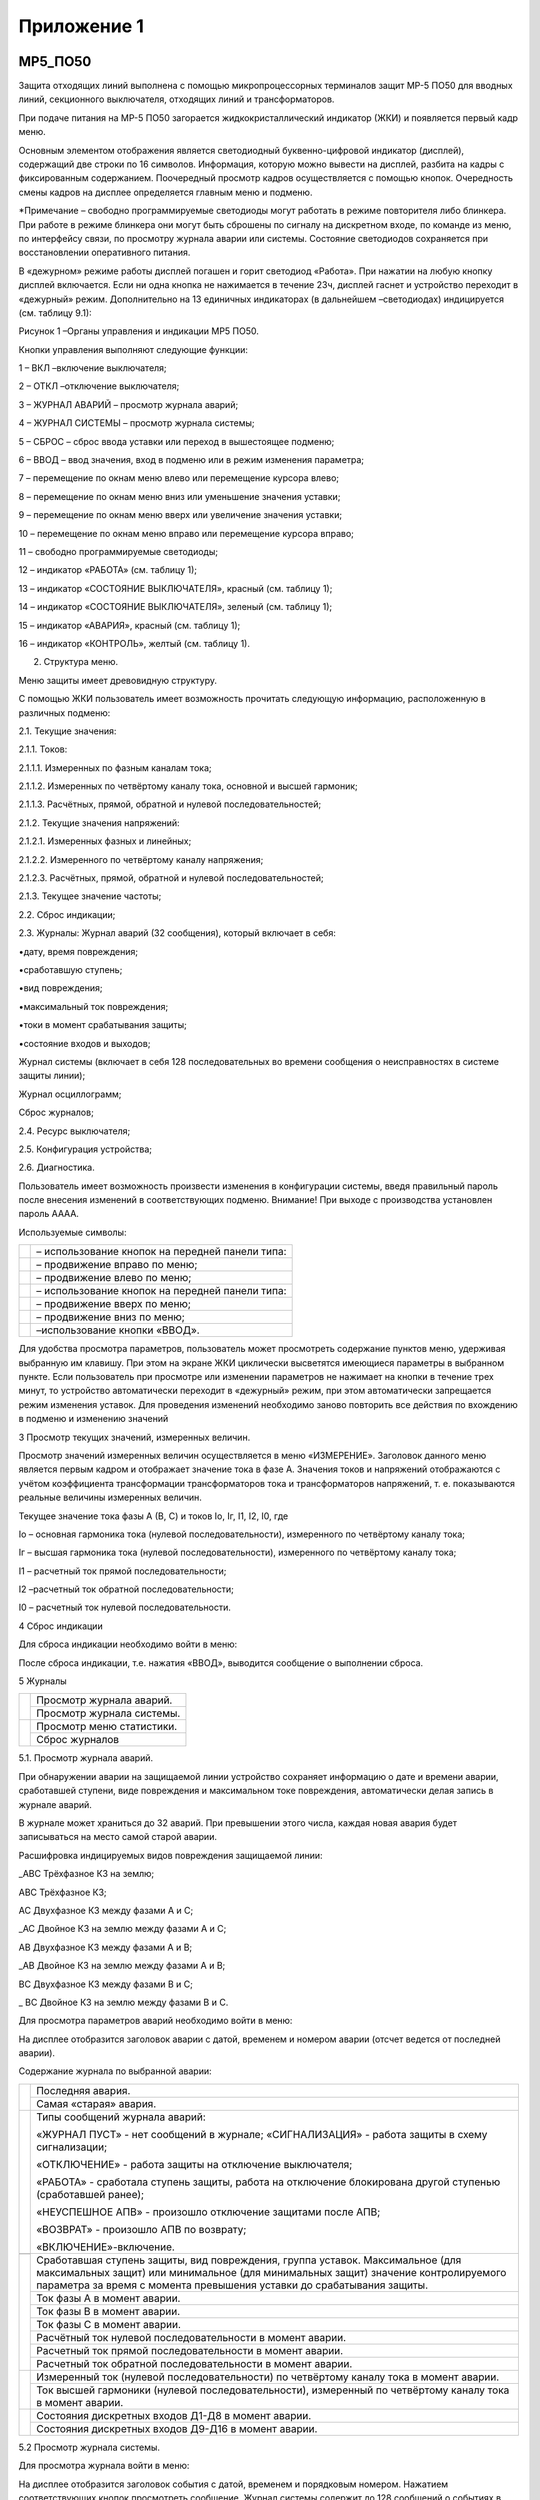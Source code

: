 ﻿Приложение 1
==============

.. _МР5_ПО50:


МР5_ПО50
--------------


Защита отходящих линий выполнена с помощью микропроцессорных терминалов
защит МР-5 ПО50 для вводных линий, секционного выключателя, отходящих
линий и трансформаторов.

При подаче питания на МР-5 ПО50 загорается жидкокристаллический
индикатор (ЖКИ) и появляется первый кадр меню.

Основным элементом отображения является светодиодный буквенно-цифровой
индикатор (дисплей), содержащий две строки по 16 символов. Информация,
которую можно вывести на дисплей, разбита на кадры с фиксированным
содержанием. Поочередный просмотр кадров осуществляется с помощью
кнопок. Очередность смены кадров на дисплее определяется главным меню и
подменю.

.. image:: media/image67.png
   :width: 6.32851in
   :height: 3.67708in

*Примечание – свободно программируемые светодиоды могут работать в
режиме повторителя либо блинкера. При работе в режиме блинкера они могут
быть сброшены по сигналу на дискретном входе, по команде из меню, по
интерфейсу связи, по просмотру журнала аварии или системы. Состояние
светодиодов сохраняется при восстановлении оперативного питания.

В «дежурном» режиме работы дисплей погашен и горит светодиод «Работа».
При нажатии на любую кнопку дисплей включается. Если ни одна кнопка не
нажимается в течение 23ч, дисплей гаснет и устройство переходит в
«дежурный» режим. Дополнительно на 13 единичных индикаторах (в
дальнейшем –светодиодах) индицируется (см. таблицу 9.1):

.. image:: media/image68.png
   :width: 6.65625in
   :height: 4.63542in

Рисунок 1 –Органы управления и индикации МР5 ПО50.

Кнопки управления выполняют следующие функции:

1 – ВКЛ –включение выключателя;

2 – ОТКЛ –отключение выключателя;

3 – ЖУРНАЛ АВАРИЙ – просмотр журнала аварий;

4 – ЖУРНАЛ СИСТЕМЫ – просмотр журнала системы;

5 – СБРОС – сброс ввода уставки или переход в вышестоящее подменю;

6 – ВВОД – ввод значения, вход в подменю или в режим изменения
параметра;

7 – перемещение по окнам меню влево или перемещение курсора влево;

8 – перемещение по окнам меню вниз или уменьшение значения уставки;

9 – перемещение по окнам меню вверх или увеличение значения уставки;

10 – перемещение по окнам меню вправо или перемещение курсора вправо;

11 – свободно программируемые светодиоды;

12 – индикатор «РАБОТА» (см. таблицу 1);

13 – индикатор «СОСТОЯНИЕ ВЫКЛЮЧАТЕЛЯ», красный (см. таблицу 1);

14 – индикатор «СОСТОЯНИЕ ВЫКЛЮЧАТЕЛЯ», зеленый (см. таблицу 1);

15 – индикатор «АВАРИЯ», красный (см. таблицу 1);

16 – индикатор «КОНТРОЛЬ», желтый (см. таблицу 1).

2. Структура меню.

Меню защиты имеет древовидную структуру.

С помощью ЖКИ пользователь имеет возможность прочитать следующую
информацию, расположенную в различных подменю:

2.1. Текущие значения:

2.1.1. Токов:

2.1.1.1. Измеренных по фазным каналам тока;

2.1.1.2. Измеренных по четвёртому каналу тока, основной и высшей
гармоник;

2.1.1.3. Расчётных, прямой, обратной и нулевой последовательностей;

2.1.2. Текущие значения напряжений:

2.1.2.1. Измеренных фазных и линейных;

2.1.2.2. Измеренного по четвёртому каналу напряжения;

2.1.2.3. Расчётных, прямой, обратной и нулевой последовательностей;

2.1.3. Текущее значение частоты;

2.2. Сброс индикации;

2.3. Журналы: Журнал аварий (32 сообщения), который включает в себя:

•дату, время повреждения;

•сработавшую ступень;

•вид повреждения;

•максимальный ток повреждения;

•токи в момент срабатывания защиты;

•состояние входов и выходов;

Журнал системы (включает в себя 128 последовательных во времени
сообщения о неисправностях в системе защиты линии);

Журнал осциллограмм;

Сброс журналов;

2.4. Ресурс выключателя;

2.5. Конфигурация устройства;

2.6. Диагностика.

Пользователь имеет возможность произвести изменения в конфигурации
системы, введя правильный пароль после внесения изменений в
соответствующих подменю. Внимание! При выходе с производства установлен
пароль АААА.

Используемые символы:

+-----------------------------+--------------------------------------------------+
|.. image:: media/image69.png | – использование кнопок на передней панели типа:  | 
+-----------------------------+--------------------------------------------------+
|.. image:: media/image70.png | – продвижение вправо по меню;                    |
+-----------------------------+--------------------------------------------------+
|.. image:: media/image71.png | – продвижение влево по меню;                     |
+-----------------------------+--------------------------------------------------+
|.. image:: media/image72.png | – использование кнопок на передней панели типа:  |
+-----------------------------+--------------------------------------------------+
|.. image:: media/image73.png | – продвижение вверх по меню;                     |
+-----------------------------+--------------------------------------------------+
|.. image:: media/image74.png | – продвижение вниз по меню;                      |   
+-----------------------------+--------------------------------------------------+
|.. image:: media/image75.png | –использование кнопки «ВВОД».                    |
+-----------------------------+--------------------------------------------------+
Для удобства просмотра параметров, пользователь может просмотреть
содержание пунктов меню, удерживая выбранную им клавишу. При этом на
экране ЖКИ циклически высветятся имеющиеся параметры в выбранном пункте.
Если пользователь при просмотре или изменении параметров не нажимает на
кнопки в течение трех минут, то устройство автоматически переходит в
«дежурный» режим, при этом автоматически запрещается режим изменения
уставок. Для проведения изменений необходимо заново повторить все
действия по вхождению в подменю и изменению значений

3 Просмотр текущих значений, измеренных величин.

Просмотр значений измеренных величин осуществляется в меню «ИЗМЕРЕНИЕ».
Заголовок данного меню является первым кадром и отображает значение тока
в фазе А. Значения токов и напряжений отображаются с учётом коэффициента
трансформации трансформаторов тока и трансформаторов напряжений, т. е.
показываются реальные величины измеренных величин.

.. image:: media/image76.png
   :width: 2.29375in
   :height: 0.71458in

Текущее значение тока фазы А (В, С) и токов Iо, Iг, I1, I2, I0, где

Io – основная гармоника тока (нулевой последовательности), измеренного
по четвёртому каналу тока;

Iг – высшая гармоника тока (нулевой последовательности), измеренного по
четвёртому каналу тока;

I1 – расчетный ток прямой последовательности;

I2 –расчетный ток обратной последовательности;

I0 – расчетный ток нулевой последовательности.

4 Сброс индикации

Для сброса индикации необходимо войти в меню:

.. image:: media/image77.png   
   :width: 0.61458in
   :height: 0.61458in          

.. image:: media/image78.png   
   :width: 2.09375in
   :height: 0.61458in          

.. image:: media/image79.png   
   :width: 0.61458in
   :height: 0.61458in           

После сброса индикации, т.е. нажатия «ВВОД», выводится сообщение о
выполнении сброса.

5 Журналы

+----------------------------+------------------------------+
|.. image:: media/image80.png|   Просмотр журнала аварий.   |
|    :width: 2.09375in       +------------------------------+                            
|    :height: 2.11833in      |   Просмотр журнала системы.  |  
+----------------------------+------------------------------+         
|.. image:: media/image81.png|   Просмотр меню статистики.  |
|    :width: 2.09375in       +------------------------------+  
|    :height: 2.11833in      |   Сброс журналов             | 
+----------------------------+------------------------------+ 

5.1. Просмотр журнала аварий.

При обнаружении аварии на защищаемой линии устройство сохраняет
информацию о дате и времени аварии, сработавшей ступени, виде
повреждения и максимальном токе повреждения, автоматически делая запись
в журнале аварий.

В журнале может храниться до 32 аварий. При превышении этого числа,
каждая новая авария будет записываться на место самой старой аварии.

Расшифровка индицируемых видов повреждения защищаемой линии:

\_ABC Трёхфазное КЗ на землю;

АВС Трёхфазное КЗ;

AC Двухфазное КЗ между фазами A и C;

\_AC Двойное КЗ на землю между фазами A и C;

AB Двухфазное КЗ между фазами A и B;

\_AB Двойное КЗ на землю между фазами A и B;

BC Двухфазное КЗ между фазами B и C;

\_ BC Двойное КЗ на землю между фазами B и C.

Для просмотра параметров аварий необходимо войти в меню:

.. image:: media/image82.png
   :width: 2.42708in
   :height: 0.84375in

На дисплее отобразится заголовок аварии с датой, временем и номером
аварии (отсчет ведется от последней аварии).

Содержание журнала по выбранной аварии:

+------------------------------+--------------------------------------+
| .. image:: media/image83.png |                                      |
|    :width: 2.09375in         | Последняя авария.                    |
|    :height: 2.90833in        |                                      |
|                              +--------------------------------------+
|                              |                                      |
|                              | Самая «старая» авария.               |
|                              |                                      |
+------------------------------+--------------------------------------+
| .. image:: media/image84.png | Типы сообщений журнала аварий:       |
|    :width: 2.09375in         |                                      |
|    :height: 1.45833in        | «ЖУРНАЛ ПУСТ» - нет сообщений в      |
|                              | журнале; «СИГНАЛИЗАЦИЯ» - работа     |
|                              | защиты в схему сигнализации;         |
|                              |                                      |
|                              | «ОТКЛЮЧЕНИЕ» - работа защиты на      |
|                              | отключение выключателя;              |
|                              |                                      |
|                              | «РАБОТА» - сработала ступень защиты, |
|                              | работа на отключение блокирована     |
|                              | другой ступенью (сработавшей ранее); |
|                              |                                      |
|                              | «НЕУСПЕШНОЕ АПВ» - произошло         |
|                              | отключение защитами после АПВ;       |
|                              |                                      |
|                              | «ВОЗВРАТ» - произошло АПВ по         |
|                              | возврату;                            |
|                              |                                      |
|                              | «ВКЛЮЧЕНИЕ»-включение.               |
+------------------------------+--------------------------------------+
| .. image:: media/image85.png | Сработавшая ступень защиты, вид      |
|    :width: 2.09375in         | повреждения, группа уставок.         |
|    :height: 1.45833in        | Максимальное (для максимальных       |
+------------------------------+ защит) или минимальное (для          |
|                              | минимальных защит) значение          |
|                              | контролируемого параметра за время с |
|                              | момента превышения уставки до        |
|                              | срабатывания защиты.                 |
|                              |                                      |
|                              +--------------------------------------+
|                              | Ток фазы А в момент аварии.          |
| .. image:: media/image117.png|                                      |
|    :width: 2.19417in         +--------------------------------------+
|    :height: 5.33333in        | Ток фазы В в момент аварии.          |
|                              |                                      |
|                              +--------------------------------------+
|                              | Ток фазы С в момент аварии.          |
|                              |                                      |
|                              +--------------------------------------+
|                              | Расчётный ток нулевой                |
|                              | последовательности в момент аварии.  |
|                              |                                      |
|                              +--------------------------------------+
|                              | Расчетный ток прямой                 |
|                              | последовательности в момент аварии.  |
|                              |                                      |
|                              +--------------------------------------+
|                              | Расчетный ток обратной               |
|                              | последовательности в момент аварии.  |
+------------------------------+--------------------------------------+
|                              | Измеренный ток (нулевой              |
| .. image:: media/image118.png| последовательности) по четвёртому    |
|    :width: 2.19417in         | каналу тока в момент аварии.         |
|    :height: 1.93333in        |                                      |
|                              +--------------------------------------+
|                              | Ток высшей гармоники (нулевой        |
|                              | последовательности), измеренный по   |
|                              | четвёртому каналу тока в момент      |
|                              | аварии.                              |
+------------------------------+--------------------------------------+
|                              | Состояния дискретных входов Д1-Д8 в  |
| .. image:: media/image119.png| момент аварии.                       |
|    :width: 2.19417in         |                                      |
|    :height: 1.83333in        +--------------------------------------+
|                              | Состояния дискретных входов Д9-Д16 в |
|                              | момент аварии.                       |
+------------------------------+--------------------------------------+

5.2 Просмотр журнала системы.

Для просмотра журнала войти в меню:

.. image:: media/image89.png
   :width: 2.21875in
   :height: 0.89958in

На дисплее отобразится заголовок события с датой, временем и порядковым
номером. Нажатием соответствующих кнопок просмотреть сообщение. Журнал
системы содержит до 128 сообщений о событиях в системе, таких, как:
неисправности, включение и отключение выключателя и т.д.

При возникновении события устройство сохраняет в журнале информацию о
дате и времени сообщения о событии.

+------------------------------+--------------------------------------------------+
| .. image:: media/image90.png | Последнее сообщение. По нажатию кнопки «ВПРАВО»  |
|    :width: 2.14792in         | выполняется переход к тексту сообщения.          |
|    :height: 2.29792in        |                                                  |
|                              +--------------------------------------------------+
|                              | .. image:: media/image91.png                     |
|                              |    :width: 2.44792in                             |
|                              |    :height: 0.69792in                            |
+------------------------------+--------------------------------------------------+

6. Подменю «ПАРАМЕТРЫ СИСТЕМЫ».

В данном подменю производится установка текущих даты и времени,
параметров связи и параметров управления.

+----------------------------+--------------------------------------------------+
|.. image:: media/image92.png|   Вход в подменю.                                |  
|    :width: 2.14792in       +--------------------------------------------------+
|    :height: 3.09792in      |   Установка даты/времени.                        |
|                            +--------------------------------------------------+
|                            |   Установка параметров связи.                    |
+----------------------------+--------------------------------------------------+

6.1 Просмотр и установка реального времени

+----------------------------+--------------------------------------------------+
|.. image:: media/image93.png|   Просмотр часов.                                |
|    :width: 2.14792in       +--------------------------------------------------+
|    :height: 3.80792in      |   Вход в режим корректировки часов.              |
|                            +--------------------------------------------------+  
|                            |   Ввод пароля для корректировки часов.           |
|                            +--------------------------------------------------+
|                            |   Установка – числа, месяца, года.               |
|                            +--------------------------------------------------+
|                            |   Установка –часы, минуты, секунды.              |
+----------------------------+--------------------------------------------------+


.. _МР5_ПО70:

МР5_ПО70
-----------

При подаче питания на МР-5 ПО70 загорается жидкокристаллический индикатор 
(ЖКИ) и появляется первый кадр меню. Основным элементом отображения является 
светодиодный буквенно-цифровой индикатор (дисплей), содержащий две строки по 
16 символов. Информация, которую можно вывести на дисплей, разбита на кадры 
с фиксированным содержанием. Поочередный просмотр кадров осуществляется с помощью
кнопок. Очередность смены кадров на дисплее определяется главным меню и подменю. 
В «дежурном» режиме работы дисплей погашен и горит светодиод «Работа». 
При нажатии на любую кнопку дисплей включается.
Если ни одна кнопка не нажимается в течение 23ч, дисплей гаснет и устройство 
переходит в «дежурный» режим. Дополнительно на 13 единичных индикаторах 
(вдальнейшем –светодиодах) индицируется:

.. image:: media/image67.png
   :width: 5.80208in
   :height: 3.36458in

\*Примечание – свободно программируемые светодиоды могут работать в режиме повторителя либо блинкера. При работе в режиме блинкера они могут быть сброшены по сигналу на дискретном входе, 
по команде из меню, по интерфейсу связи, по просмотру журнала аварии или системы. Состояние светодиодов сохраняется при восстановлении оперативного питания.

Кнопки управления выполняют следующие функции:

- 1 – ВКЛ –включение выключателя;

- 2 – ОТКЛ –отключение выключателя;

- 3 – ЖУРНАЛ АВАРИЙ – просмотр журнала аварий;

- 4 – ЖУРНАЛ СИСТЕМЫ – просмотр журнала системы;

- 5 – СБРОС – сброс ввода уставки или переход в вышестоящее подменю;

- 6 – ВВОД – ввод значения, вход в подменю или в режим изменения параметра;

- 7 – перемещение по окнам меню влево или перемещение курсора влево;

- 8 – перемещение по окнам меню вниз или уменьшение значения уставки;

- 9 – перемещение по окнам меню вверх или увеличение значения уставки;

- 10 – перемещение по окнам меню вправо или перемещение курсора вправо;

- 11 – свободно программируемые светодиоды;

- 12 – индикатор «РАБОТА»;

- 13 – индикатор «СОСТОЯНИЕ ВЫКЛЮЧАТЕЛЯ», красный;

- 14 – индикатор «СОСТОЯНИЕ ВЫКЛЮЧАТЕЛЯ», зеленый;

- 15 – индикатор «АВАРИЯ», красный;

- 16 – индикатор «КОНТРОЛЬ», желтый.

.. image:: media/image68.png
   :width: 6.65625in
   :height: 4.63542in

Меню защиты имеет древовидную структуру. С помощью ЖКИ пользователь имеет возможность прочитать следующую информацию, расположенную в различных подменю:

- Текущие значения:

	- Токов:

		- Измеренных по фазным каналам тока;

		- Измеренных по четвёртому каналу тока, основной и высшей гармоник;

		- Расчётных, прямой, обратной и нулевой последовательностей;

	- Текущие значения напряжений:

		- Измеренных фазных и линейных;

		- Измеренного по четвёртому каналу напряжения;

		- Расчётных, прямой, обратной и нулевой последовательностей;

		- Текущее значение частоты;

- Сброс индикации;

- Журналы: 
	- Журнал аварий (32 сообщения), который включает в себя:

		- дату, время повреждения;

		- сработавшую ступень;

		- вид повреждения;

		- максимальный ток повреждения;

		- токи в момент срабатывания защиты;

		- состояние входов и выходов;

	- Журнал системы (включает в себя 128 последовательных во времени сообщения о неисправностях в системе защиты линии);

	- Журнал осциллограмм;

	- Сброс журналов;

- Ресурс выключателя;

- Конфигурация устройства;

- Диагностика.

Пользователь имеет возможность произвести изменения в конфигурации системы, введя правильный пароль после внесения изменений в соответствующих подменю. Внимание! При выходе с производства 
установлен пароль АААА.

Используемые символы:

- ВПРАВО – продвижение вправо по меню;

- ВЛЕВО – продвижение влево по меню; 

- ВВЕРХ – продвижение вверх по меню;

- ВНИЗ – продвижение вниз по меню;

- ВВОД – использование кнопки «ВВОД».

Для удобства просмотра параметров, пользователь может просмотреть содержание пунктов меню, удерживая выбранную им клавишу. При этом на экране ЖКИ циклически высветятся имеющиеся параметры 
в выбранном пункте. Если пользователь при просмотре или изменении параметров не нажимает на кнопки в течение трех минут, то устройство автоматически переходит в «дежурный» режим, при этом 
автоматически запрещается режим изменения уставок. Для проведения изменений необходимо заново повторить все действия по вхождению в подменю и изменению значений.

Просмотр значений измеренных величин осуществляется в меню «ИЗМЕРЕНИЕ». Заголовок данного меню является первым кадром и отображает значение тока в фазе А. 
Значения токов и напряжений отображаются с учётом коэффициента трансформации трансформаторов тока и трансформаторов напряжений, т. е. показываются реальные величины измеренных величин.

.. image:: media/image76.png
   :width: 2.09375in
   :height: 0.61458in

Текущее значение тока фазы А (В, С) и токов Iо, Iг, I1, I2, I0, где

- Io – основная гармоника тока (нулевой последовательности), измеренного по четвёртому каналу тока;
- Iг – высшая гармоника тока (нулевой последовательности), измеренного по четвёртому каналу тока;
- I1 – расчетный ток прямой последовательности;
- I2 – расчетный ток обратной последовательности;
- I0 – расчетный ток нулевой последовательности.

Знак «+» или «-» перед числовым значением тока показывает направление мощности: «+» -от шин, «-» к шинам.

.. image:: media/image94.png
   :width: 2.375in
   :height: 0.63542in

Текущее значение напряжения фазы А (В, С), линейных напряжений АВ, ВС, СА, напряжений U1, U2, U0, Un, где

- U1 – расчётное напряжение прямой последовательности;

- U2 – расчётное напряжение обратной последовательности;

- U0 – расчётное напряжение нулевой последовательности;

- Un – измеренное напряжение (нулевой последовательности) по четвёртому каналу напряжения.

.. image:: media/image95.png
   :width: 2.57292in
   :height: 0.72917in

Текущее значение частоты.

.. image:: media/image96.png
   :width: 2.57292in
   :height: 0.67708in

Текущее значение активной трёхфазной мощности (в кВт или МВт).

.. image:: media/image97.png
   :width: 2.57292in
   :height: 0.5625in

Текущее значение реактивной трёхфазной мощности (в квар или Мвар).

.. image:: media/image98.png
   :width: 2.63542in
   :height: 0.6875in

Значение параметра cosφ.

Для сброса индикации необходимо войти в меню "Сброс индикаци" нажав "ВНИЗ". После сброса индикации, т.е. нажатия «ВВОД», выводится сообщение о выполнении сброса.

Журналы.

+-----------------------------+--------------------------+
|.. image:: media/image80.png |Просмотр журнала аварий.  |
|   :width: 2.63in            |                          |
|   :height: 2.78in           +--------------------------+                         
|                             |Просмотр журнала системы. |
|                             |                          |
+-----------------------------+--------------------------+ 
|.. image:: media/image80.png |Просмотр меню статистики. |
|   :width: 2.63in            |                          |
|   :height: 2.78in           +--------------------------+ 
|                             |Сброс журналов            |
|                             |                          |
+-----------------------------+--------------------------+

При обнаружении аварии на защищаемой линии устройство сохраняет информацию о дате и времени аварии, сработавшей ступени, виде повреждения и максимальном токе повреждения, 
автоматически делая запись в журнале аварий. В журнале может храниться до 32 аварий. При превышении этого числа, каждая новая авария будет записываться на место самой старой аварии.

Расшифровка индицируемых видов повреждения защищаемой линии:

- \_ABC Трёхфазное КЗ на землю;

- АВС Трёхфазное КЗ;

- AC Двухфазное КЗ между фазами A и C;

- \_AC Двойное КЗ на землю между фазами A и C;

- AB Двухфазное КЗ между фазами A и B;

- \_AB Двойное КЗ на землю между фазами A и B;

- BC Двухфазное КЗ между фазами B и C;

- \_ BC Двойное КЗ на землю между фазами B и C.

Для просмотра параметров аварий необходимо войти в меню:

.. image:: media/image82.png
   :width: 2.42708in
   :height: 0.84375in

На дисплее отобразится заголовок аварии с датой, временем и номером аварии (отсчет ведется от последней аварии). Содержание журнала по выбранной аварии:

+------------------------------+--------------------------------------------------------+
|.. image:: media/image83.png  | Последняя авария.                                      |
|   :width: 1.80in             |                                                        |
|   :height: 3.04in            +--------------------------------------------------------+
|                              | Самая «старая» авария.                                 |
|                              |                                                        |
+------------------------------+--------------------------------------------------------+
|.. image:: media/image84.png  | Типы сообщений журнала аварий:                         |
|   :width: 1.80in             +--------------------------------------------------------+
|   :height: 1.54in            | «ЖУРНАЛ ПУСТ» - нет сообщений в журнале;               |
|                              | «СИГНАЛИЗАЦИЯ» - работа защиты в схему сигнализации;   |
|                              +--------------------------------------------------------+
|                              | «ОТКЛЮЧЕНИЕ» - работа защиты на отключение             |
|                              | выключателя;                                           |
|                              +--------------------------------------------------------+
|                              | «РАБОТА» - сработала ступень защиты, работа на         |
|                              | отключение блокирована другой ступенью (сработавшей    |
|                              | ранее);                                                |
|                              +--------------------------------------------------------+
|                              | «НЕУСПЕШНОЕ АПВ» - произошло отключение защитами после |
|                              | АПВ;                                                   |
|                              +--------------------------------------------------------+
|                              | «ВОЗВРАТ» - произошло АПВ по возврату;                 |
|                              +--------------------------------------------------------+
|                              | «ВКЛЮЧЕНИЕ» - включение;                               |
|                              +--------------------------------------------------------+
|                              | «ОПРЕДЕЛЕНИЕ МЕСТА ПОВРЕЖДЕНИЯ».                       |
+==============================+========================================================+
|.. image:: media/image85.png  | Сработавшая ступень защиты, вид повреждения, группа    |
|   :width: 1.80in             | уставок. Максимальное (для максимальных защит) или     |
|   :height: 1.55in            | минимальное (для минимальных защит) значение           |
|                              | контролируемого параметра за время с момента           |
|                              | превышения уставки до срабатывания защиты.             |
+------------------------------+--------------------------------------------------------+
|.. image:: media/image86.png  | Расстояние до места повреждения.                       |
|   :width: 1.80in             +--------------------------------------------------------+
|   :height: 3.55in            | Ток фазы А в момент аварии.                            |
|                              +--------------------------------------------------------+
|                              | Ток фазы В в момент аварии.                            |
|                              +--------------------------------------------------------+
|                              | Ток фазы С в момент аварии.                            |
|                              +--------------------------------------------------------+
|                              | Расчётный ток нулевой последовательности в момент      |
|                              | аварии.                                                |
|                              +--------------------------------------------------------+
|                              | Расчетный ток прямой последовательности в момент       |
|                              | аварии.                                                |
|                              +--------------------------------------------------------+
|                              | Расчетный ток обратной последовательности в момент     |
|                              | аварии.                                                |
+------------------------------+--------------------------------------------------------+
|.. image:: media/image87.png  | Измеренный ток (нулевой последовательности) по         |
|   :width: 1.80in             | четвёртому каналу тока в момент аварии.                |
|   :height: 1.05in            +--------------------------------------------------------+
|                              | Ток высшей гармоники (нулевой последовательности),     |
|                              | измеренный по четвёртому каналу тока в момент аварии.  |
|                              +--------------------------------------------------------+
|                              | Частота в момент аварии.                               |
+------------------------------+--------------------------------------------------------+
|.. image:: media/image88.png  | Линейное напряжение Uabв момент аварии.                |
|   :width: 1.80in             +--------------------------------------------------------+
|   :height: 4.05in            | Линейное напряжение Ubcв момент аварии.                |
|                              +--------------------------------------------------------+
|                              | Линейное напряжение Ucaв момент аварии.                |
|                              +--------------------------------------------------------+
|                              | Расчётное напряжение нулевой последовательности в      |
|                              | момент аварии.                                         |
|                              +--------------------------------------------------------+
|                              | Расчётное напряжение прямой последовательности в       |
|                              | момент аварии.                                         |
|                              +--------------------------------------------------------+
|                              | Расчётное напряжение обратной последовательности в     |
|                              | момент аварии.                                         |
|                              +--------------------------------------------------------+
|                              | Измеренное по четвёртому каналу напряжение (напряжение |
|                              | нулевой последовательности).                           |
|                              +--------------------------------------------------------+
|                              | Состояния дискретных входов Д1-Д8 в момент аварии.     |
|                              +--------------------------------------------------------+
|                              | Состояния дискретных входов Д9-Д16 в момент аварии.    |
+------------------------------+--------------------------------------------------------+

Для просмотра журнала войти в меню:

.. image:: media/image89.png
   :width: 2.71875in
   :height: 0.98958in

На дисплее отобразится заголовок события с датой, временем и порядковым номером. Нажатием соответствующих кнопок просмотреть сообщение. Журнал
системы содержит до 128 сообщений о событиях в системе, таких, как: неисправности, включение и отключение выключателя и т.д. При возникновении события устройство сохраняет в журнале 
информацию о дате и времени сообщения о событии.

+-------------------------------+--------------------------------------------------------+
|.. image:: media/image90.png   | Последнее сообщение. По нажатию кнопки «ВПРАВО»        |
|   :width: 2.79in              | выполняется переход к тексту сообщения.                |
|   :height: 3.24in             |                                                        |
|                               | .. image:: media/image91.png                           |
|                               |    :width: 2.44792in                                   |
|                               |    :height: 0.69792in                                  |
+-------------------------------+--------------------------------------------------------+

В подменю «ПАРАМЕТРЫ СИСТЕМЫ» производится установка текущих даты и времени, параметров связи и параметров управления.

+-----------------------------+---------------------------+
|.. image:: media/image92.png |Вход в подменю.            |
|   :width: 2.95in            +---------------------------+
|   :height: 3.01in           |Установка даты/времени.    |
|                             +---------------------------+
|                             |Установка параметров связи.|                           
+-----------------------------+---------------------------+

Просмотр и установка реального времени

+-----------------------------+-------------------------------------+
|.. image:: media/image93.png |Просмотр часов.                      |
|   :width: 2.95in            +-------------------------------------+
|   :height: 3.28in           |Вход в режим корректировки часов.    |
|                             +-------------------------------------+
|                             |Ввод пароля для корректировки часов. |                           
|                             +-------------------------------------+ 
|                             |Установка – числа, месяца, года.     | 
|                             +-------------------------------------+
|                             |Установка – часы, минуты, секунды.   | 
+-----------------------------+-------------------------------------+

.. _МР-700:

МР-700
-----------

При подаче питания на МР-700 загорается жидкокристаллический индикатор (ЖКИ) и появляется первый кадр меню. Основным элементом отображения является жидкокристаллический буквенно-цифровой индикатор ЖКИ (дисплей), содержащий две строки по 16
символов. Информация, которую можно вывести на дисплей, разбита на кадры с фиксированным содержанием. Поочередный просмотр кадров осуществляется
с помощью кнопок. Очередность смены кадров на дисплее определяется главным меню и подменю. В "дежурном" режиме работы подсветка ЖКИ погашена и отображается первый
кадр меню. При нажатии на любую кнопку подсветка включается. Если ниодна кнопка не нажимается в течение 3 мин., подсветка гаснет и устройство переходит в "дежурный" режим.

Дополнительно на единичных индикаторах (в дальнейшем - светодиодах)
индицируется:

- "ЖУРНАЛ АВАРИЙ" (красный) – произошло срабатывание защиты;

- "ЖУРНАЛ СИСТЕМЫ" (желтый) – неисправность;

- "ВКЛЮЧЕНО" (красный) – выключатель включен;

- "ОТКЛЮЧЕНО" (зеленый) – выключатель отключен;

- 8 свободно программируемых светодиода (зеленые).

Кнопки управления, расположенные на терминале защит, выполняют следующие функции:

- ВКЛ – включение выключателя (1);

- ОТКЛ – отключение выключателя (3);

- ЖУРНАЛ АВАРИЙ – просмотр журнала аварий (7);

- ЖУРНАЛ СИСТЕМЫ – просмотр журнала системы (9);

- СБРОС – сброс ввода уставки или переход в вышестоящее подменю (10);

- ВВОД – ввод значения, вход в подменю или в режим изменения параметра (11);

- ВВЕРХ - перемещение по окнам меню вверх или увеличение значения уставки (12);

- ВНИЗ - перемещение по окнам меню вправо или перемещение курсора вправо (13);

- ВЛЕВО - перемещение по окнам меню влево или перемещение курсора влево (14);

- ВНИЗ - перемещение по окнам меню вниз или уменьшение значения уставки (15). 

.. image:: media/image43.png
   :width: 6.21875in
   :height: 4.57292in

На терминале МР-700 также расположены кнопки управления выключателем
"**ВКЛ**" и "**ОТКЛ**" и кнопки для просмотра **журнала системы** и
**журнала аварий**. Меню защиты имеет древовидную структуру. С помощью ЖКИ пользователь
имеет возможность прочитать следующую информацию, расположенную в
различных подменю:

- Текущие значения токов в фазах и тока замыкания на землю;

- Параметры журнала системы, который включает в себя 32 последовательных во времени сообщения о неисправностях в системе защиты линии;

- Параметры журнала аварий, который включает в себя:

	- дату, время повреждения;

	- сработавшую ступень;

	- вид повреждения;

	- максимальный ток повреждения;

	- токи соответствующих фаз в момент срабатывания защиты;

	- состояние устройств автоматики (АПВ, УРОВ);

- Коэффициенты трансформации фазных трансформаторов тока (ТТ) и трансформатора нулевой последовательности (ТНП);

- Информацию обо всех подключённых ступенях и текущих уставках;

- Параметры автоматики защит: ускорение, АПВ, УРОВ, внешние защиты (1 и 2);

- Параметры системы.

Для удобства работы пользователя при выводе информации на ЖКИ в левой
части экрана выводятся подсказки в виде букв, обозначающих
местонахождение в меню пользователя. Расшифровка букв происходит следующим образом:

-  верхняя строка:

	- **И -** меню измерений;

	- **А -** меню журнала аварий;

	- **С -** меню журнала системы;

	- **К -** меню конфигурации системы;

-  нижняя строка:

	- **ВХ –** подменю входные сигналы;

	- **В –** подменю выходные сигналы;

	- **С** - подменю параметров системы.

**Цифры** – порядковый номер события при просмотре журнала. Номера
событий присваиваются в обратном порядке, то есть с № 1 будет храниться
последнее событие.

Для удобства просмотра параметров, пользователь может просмотреть
содержание пунктов меню, удерживая выбранную им клавишу. При этом на
экране ЖКИ циклически высветятся имеющиеся параметры в выбранном пункте. Просмотр значений измеренных величин осуществляется в меню «ИЗМЕРЕНИЕ».
Заголовок данного меню является первым кадром и отображает значение тока
в фазе А. Просмотр остальных значений осуществляется перемещением из первого кадра
согласно структуре меню. Значения токов и напряжений отображаются
с учётом коэффициента трансформации трансформаторов тока и трансформаторов
напряжений, т.е. показываются реальные величины измеренных величин.

.. image:: media/image8.png
   :width: 2.65625in
   :height: 0.53125in

- Io – основная гармоника тока (нулевой последовательности), измеренного по четвёртому каналу тока;

- Iг – высшая гармоника тока (нулевой последовательности), измеренного по четвёртому каналу тока;

- I1 – расчетный ток прямой последовательности;

- I2 – расчетный ток обратной последовательности;

- I0 – расчетный ток нулевой последовательности.

Знак «+» или «-» перед числовым значением тока показывает направление
мощности: «+» - от шин, «-» к шинам.

.. image:: media/image37.png
   :width: 2.21875in
   :height: 0.57292in

Текущее значение напряжения фазы А (В, С), линейных напряжений АВ, ВС,
СА, напряжений U1, U2, U0, Un, где:

- U1 – расчётное напряжение прямой последовательности;

- U2 – расчётное напряжение обратной последовательности;

- U0 – расчётное напряжение нулевой последовательности;

- Un – измеренное напряжение (нулевой последовательности) по четвёртому каналу напряжения.

.. image:: media/image38.png
   :width: 2.33333in
   :height: 0.60417in

Текущее значение частоты. Просмотр значений токов в фазах и тока
замыкания на землю осуществляется в меню «измерений». Заголовок данного
меню является первым кадром и отображает значение тока в фазе А.
Просмотр остальных значений осуществляется перемещением из первого кадра
согласно структуре меню (Приложение 4). Значения токов отображаются с
учётом коэффициента трансформации трансформаторов тока, т. е.
показываются реальные величины токов в линии.

При обнаружении аварии на защищаемой линии устройство сохраняет
информацию о дате и времени аварии, сработавшей ступени, виде
повреждения и максимальном токе повреждения, автоматически делая запись
в журнале аварий. В журнале может храниться до 32 аварий (МР-700). При
превышении этого числа, каждая новая авария будет записываться на место
самой старой аварии.

Для просмотра параметров аварий необходимо войти в меню:

.. image:: media/image9.png
   :width: 2.61458in
   :height: 0.46875in

На дисплее отобразится заголовок аварии с датой, временем и номером
аварии (отсчет ведется от последней аварии).

Для просмотра журнала системы необходимо войти в меню:

.. image:: media/image10.png
   :width: 2.61458in
   :height: 0.47917in

На дисплее отобразится заголовок события с датой, временем и порядковым
номером. Нажатием соответствующих кнопок просмотреть сообщение. Журнал
системы содержит сообщения о событиях в системе, таких, как:
неисправности, включение и отключение выключателя и т.д. При
возникновении события устройство сохраняет в журнале информацию о дате и
времени аварии.

Во время работы устройство проводит самодиагностику, если при этом
обнаружены неисправности модулей, то программа перейдет в
соответствующее окно диагностики.

**Просмотр журнала системы**

Для просмотра журнала войти в меню:

.. image:: media/image44.png
   :width: 2.58333in
   :height: 0.9375in

На дисплее отобразится заголовок события с датой, временем и порядковым
номером. Нажатием соответствующих кнопок просмотреть сообщение.

Журнал системы содержит до 128 сообщений о событиях в системе, таких,
как: неисправности, включение и отключение выключателя и т.д. При
возникновении события устройство сохраняет в журнале информацию о дате и
времени сообщения о событии.

.. image:: media/image45.png
   :width: 6.79167in
   :height: 2.20833in

Подменю «ПАРАМЕТРЫ СИСТЕМЫ»

В данном подменю производится установка текущих даты и времени,
параметров связи и параметров управления.

Просмотр и установка реального времени.

+-----------------------------+-------------------------------------+
|.. image:: media/image46.png |                                     |
|   :width: 2.08333in         | Вход в подменю                      |
|   :height: 2.5in            |                                     |
|                             +-------------------------------------+
|                             |                                     |
|                             | Установка даты/времени              |
|                             |                                     |
|                             +-------------------------------------+
|                             |                                     |
|                             | Установка параметров связи          |
+-----------------------------+-------------------------------------+
|.. image:: media/image47.png |                                     |
|   :width: 2.125in           | Просмотр часов.                     |
|   :height: 3.13542in        |                                     |
|                             +-------------------------------------+
|                             | Вход в режим корректировки часов    |
|                             |                                     |
|                             | Ввод пароля для корректировки часов |
|                             |                                     |
|                             | Пароль АААА                         |
|                             +-------------------------------------+
|                             |                                     |
|                             | Установка – числа, месяца, года     |
|                             |                                     |
|                             +-------------------------------------+
|                             |                                     |
|                             | Установка – часы, минуты, секунды.  |
|                             |                                     |
+-----------------------------+-------------------------------------+

.. image:: media/image48.png
   :width: 10.33333in
   :height: 7.125in

.. image:: media/image49.png
   :width: 10.44792in
   :height: 6.72917in

.. image:: media/image50.png
   :width: 10.10417in
   :height: 7.20833in

.. image:: media/image51.png
   :width: 10.38542in
   :height: 5.29167in

.. image:: media/image52.png
   :width: 9.63542in
   :height: 6.72917in


.. _МР-741:

МР-741
-----------

При подаче питания на МР-741 загорается жидкокристаллический индикатор
(ЖКИ) и появляется первый кадр меню.

Основным элементом отображения является жидкокристаллический
буквенно-цифровой индикатор ЖКИ (дисплей), содержащий две строки по 110
символов. Информация, которую можно вывести на дисплей, разбита на кадры
с фиксированным содержанием. Поочередный просмотр кадров осуществляется
с помощью кнопок. Очередность смены кадров на дисплее определяется
главным меню и подменю.

В "дежурном" режиме работы подсветка ЖКИ погашена и отображается первый
кадр меню. При нажатии на любую кнопку подсветка включается. Если ни
одна кнопка не нажимается в течение 3 мин., подсветка гаснет и
устройство переходит в "дежурный" режим.

Дополнительно на 13 единичных индикаторах (в дальнейшем - светодиодах)
индицируется (см. таблицу 1):

.. image:: media/image55.png
   :width: 5.53125in
   :height: 4.53125in

Кнопки управления, расположенные на терминале защит, выполняют следующие
функции:

Кнопка «ВКЛ» - включение выключателя;

Кнопка «ОТКЛ» - отключение выключателя.

.. image:: media/image56.png
   :width: 5.60417in
   :height: 6.65625in

Рисунок 1 – Органы управления и индикации МР741


Просмотр значений токов в фазах и тока замыкания на землю осуществляется
в меню «измерений». Заголовок данного меню является первым кадром и
отображает значение тока в фазе А. Просмотр остальных значений
осуществляется перемещением из первого кадра согласно структуре меню. 
Значения токов отображаются с учётом коэффициента
трансформации трансформаторов тока, т. е. показываются реальные величины
токов в линии.

Текущее значение тока фазы А (В, С) и токов 3Iо, 3Iг, 3I1, 3I2, 3I0,
где:

Io – основная гармоника тока нулевой последовательности;

Iг – 11-я гармоника тока нулевой последовательности;

I1 – расчетный ток прямой последовательности;

I2 – расчетный ток обратной последовательности;

I0 – расчетный ток нулевой последовательности.

При обнаружении аварии на защищаемой линии устройство сохраняет
информацию о дате и времени аварии, сработавшей ступени, виде
повреждения и максимальном токе повреждения, автоматически делая запись
в журнале аварий. В журнале может храниться до 32 аварий. При превышении
этого числа, каждая новая авария будет записываться на место самой
старой аварии.

Для просмотра параметров аварий необходимо войти в меню:

.. image:: media/image63.png
   :width: 0.60417in
   :height: 0.65625in


.. image:: media/image66.png
   :width: 0.60417in
   :height: 0.65625in

На дисплее отобразится заголовок аварии с датой, временем и номером
аварии (отсчет ведется от последней аварии).

Для просмотра журнала системы необходимо войти в меню:

.. image:: media/image64.png
   :width: 0.60417in
   :height: 0.65625in


.. image:: media/image66.png
   :width: 0.60417in
   :height: 0.65625in

На дисплее отобразится заголовок события с датой, временем и порядковым
номером. Нажатием соответствующих кнопок просмотреть сообщение. Журнал
системы содержит сообщения о событиях в системе, таких, как:
неисправности, включение и отключение выключателя и т.д. При
возникновении события устройство сохраняет в журнале информацию о дате и
времени аварии.

Во время работы устройство проводит самодиагностику, если при этом
обнаружены неисправности модулей, то программа перейдет в
соответствующее окно диагностики.

Кнопки управления выполняют следующие функции:


+-----------------------------+-------------------------------------------+
|.. image:: media/image57.png |- перемещение по окнам меню **вверх**      |
|  :width: 0.65417in          |  или увеличение значения уставки (12);    |
|  :height: 0.65625in         |                                           |
+-----------------------------+-------------------------------------------+
|.. image:: media/image58.png |- перемещение по окнам меню **вниз**       |
|  :width: 0.60417in          |  или уменьшение значения уставки (15);    |
|  :height: 0.65625in         |                                           |
+-----------------------------+-------------------------------------------+
|.. image:: media/image59.png |- перемещение по окнам меню **влево**      |
|  :width: 0.60417in          |  или перемещение курсоравлево (14);       |
|  :height: 0.65625in         |                                           |
+-----------------------------+-------------------------------------------+
|.. image:: media/image60.png |- перемещение по окнам меню **вправо**     |
|  :width: 0.60417in          |  или перемещение курсора вправо (13);     |
|  :height: 0.65625in         |                                           |
+-----------------------------+-------------------------------------------+

Кнопки управления выполняют следующие функции:

+-----------------------------+-------------------------------------------+
|.. image:: media/image61.png |  ВКЛ – включение выключателя (1);         |
|  :width: 0.60417in          |                                           |
|  :height: 0.65625in         |                                           |
+-----------------------------+-------------------------------------------+
|.. image:: media/image62.png |  ОТКЛ – отключение выключателя (3);       |
|  :width: 0.60417in          |                                           |
|  :height: 0.65625in         |                                           |
+-----------------------------+-------------------------------------------+
|.. image:: media/image63.png |  ЖУРНАЛ АВАРИЙ – просмотр журнала         |
|  :width: 0.60417in          | аварий (7);                               |
|  :height: 0.65625in         |                                           |
+-----------------------------+-------------------------------------------+
|.. image:: media/image64.png |  ЖУРНАЛ СИСТЕМЫ – просмотр журнала        |
|  :width: 0.60417in          | системы (9);                              |
|  :height: 0.65625in         |                                           |
+-----------------------------+-------------------------------------------+
|.. image:: media/image65.png | СБРОС – сброс ввода уставки или переход в |
|  :width: 0.60417in          | вышестоящее подменю (10);                 |
|  :height: 0.65625in         |                                           |
+-----------------------------+-------------------------------------------+
|.. image:: media/image66.png |  ВВОД – ввод значения, вход в подменю или |
|  :width: 0.60417in          | в режиме изменения параметра (11);        |
|  :height: 0.65625in         |                                           |
+-----------------------------+-------------------------------------------+

5.1 Структура меню

Меню защиты имеет древовидную структуру. С помощью ЖКИ пользователь
имеет возможность прочитать следующую информацию, расположенную в
различных подменю:

5.1.1. Текущие значения:

5.1.1.1. Токов:

5.1.1.1.1. Измеренных по фазным каналам тока;

5.1.1.1.2. Измеренных по четвёртому каналу тока, основной и высшей
гармоник;

5.1.1.1.3. Расчётных, прямой, обратной и нулевой последовательностей;

5.1.2. Сброс индикации;

5.1.3. Журналы:

Журнал аварий (32 сообщения), который включает в себя:

- дату, время повреждения;

- сработавшую ступень;

- вид повреждения;

- максимальный ток повреждения;

- токи в момент срабатывания защиты;

- состояние входов и выходов;

Журнал системы (включает в себя 128 последовательных во времени
сообщения о неисправностях в системе защиты линии.

Журнал осциллограмм;


Подменю «ПАРАМЕТРЫ СИСТЕМЫ»

В данном подменю производится установка текущих даты и времени,
параметров связи и параметров управления.

Просмотр и установка реального времени.

+-----------------------------+-------------------------------------+
|.. image:: media/image46.png |                                     |
|   :width: 2.08333in         | Вход в подменю                      |
|   :height: 2.5in            |                                     |
|                             +-------------------------------------+
|                             |                                     |
|                             | Установка даты/времени              |
|                             |                                     |
|                             +-------------------------------------+
|                             |                                     |
|                             | Установка параметров связи          |
+-----------------------------+-------------------------------------+
|.. image:: media/image47.png |                                     |
|   :width: 2.125in           | Просмотр часов.                     |
|   :height: 3.13542in        |                                     |
|                             +-------------------------------------+
|                             | Вход в режим корректировки часов    |
|                             |                                     |
|                             | Ввод пароля для корректировки часов |
|                             |                                     |
|                             | Пароль АААА                         |
|                             +-------------------------------------+
|                             |                                     |
|                             | Установка – числа, месяца, года     |
|                             |                                     |
|                             +-------------------------------------+
|                             |                                     |
|                             | Установка – часы, минуты, секунды.  |
|                             |                                     |
+-----------------------------+-------------------------------------+

5.1.4. Сброс журналов;

5.1.5. Ресурс выключателя;

5.1.6. Конфигурация устройства;

5.1.7. Диагностика.

Пользователь имеет возможность произвести изменения в конфигурации
системы, введя правильный пароль после внесения изменений в
соответствующих подменю.

Внимание! При выходе с производства установлен пароль АААА. Для удобства
просмотра параметров, пользователь может просмотреть содержание пунктов
меню, удерживая выбранную им клавишу. При этом на экране ЖКИ циклически
высветятся имеющиеся параметры в выбранном пункте.

Если пользователь при просмотре или изменении параметров не нажимает на
кнопки в течение 5,5 мин, то устройство автоматически переходит в
«дежурный» режим, при этом автоматически запрещается режим изменения
уставок. Для проведения изменений необходимо заново повторить все
действия по вхождению в подменю и изменению значений.


.. _МДО-1:


МДО-1
--------------


Модуль МДО-1 (рисунок 1) устанавливается в ячейках и предназначен для
контроля наличия дуги при помощи подключенных к нему ДОК – датчик
оптический контролируемый (рисунок 2).

В момент возникновения дуги, излучение видимого и инфракрасного
оптического диапазона попадает на рассеиватель ДОК-1, после чего
световой поток пропорциональный освещенности рассеивателя поступает по
оптоволокну на вход фотоприемника МДО-1.

МДО-1 контролирует уровень освещенности, а также время нарастания фронта
света каждого из трех ДОК и сравнивает данные параметры с уставками.

На ячейках КЛ-10кВ один датчик ДОК-1 контролирует отсек выключателя,
второй датчик ДОК-1 контролирует отсек ТТ-10кВ, третий датчик ДОК-1
контролирует отсек шин-10кВ.

На основе полученных результатов принимается решение о наличии
(отсутствии) дуги или засветки. Решение о наличии дуги принимается при
достижении заданного уровня освещенности за установленное время
ожидания. Засветкой считается нарастание величины освещенности за время
большее, чем установленное время ожидания.

Для проверки целостности и работоспособности каналов приема дуги МДО-1
используется схема тестового импульса, которая периодически (период
тестирования задается в конфигурации) посылает в одно из оптоволокон
кабеля ДОК-1 тестовый световой импульс, который при целостности
оптического тракта отражается от рассеивателя и поступает по второму
оптоволокну в фотоприемник.

================================ ==============================
.. image:: media/image121.png     .. image:: media/image122.png
================================ ==============================
Рисунок 1 – Внешний вид МДО-1     Рисунок 2 – Внешний вид ДОК
================================ ==============================

Отсутствие импульса на фотоприемнике после запуска тестового импульса
сигнализирует о неисправности ДОК, при этом МДО-1 формирует сообщение о
неисправности.

На передней панели МДО-1 (рисунок 1) расположены 4 индикатора, их

назначение приведено в таблице 1.


.. image:: media/image123.png
   :width: 6.60417in
   :height: 2.9375in

Таблица 1 – Назначение индикаторов

Кнопкой «Квитирование» осуществляется квитирование, при успешном
действии производится соответствующая запись в журнал событий.

Для работы ЗДЗ в отсеках ТТ-10кВ необходимо следующие условие:

- сработанное состояние датчика ДОК отсека ТТ-10кВ;

- протекание тока КЗ через ТТ-10кВ соответствующей отходящей линии.

Для работы ЗДЗ в отсеках ВВ-10кВ и отсеках шин необходимы следующие
условия:

- сработанное состояние датчика ДОК отсека ВВ-10кВ, и (или) отсека шин 10кВ;

- протекание тока КЗ через ТТ-10кВ ввода 10кВ 1 (2) секции или СВВ-10кВ.

При неисправности ЗДЗ-10кВ загорается соответствующий индикатор на
терминале МР-500 «Неисправность ЗДЗ» или выпадает блинкер «Неисправность
РДЗ», расположенный на двери релейного отсека соответствующей ячейки
ВВ-10кВ.

.. _ПС-4:


ПС-4
---------


Терминал дуговой защиты ПС-4 и подключенные к нему оптоволоконные
датчики.

Регистрация аварии производится при резком увеличении освещённости
одного или нескольких датчиков на время более 5 мс, если наброс
освещённости превысил порог чувствительности. Медленные изменения
освещённости устройство не воспринимает.

.. image:: media/image106.png
   :width: 4.60417in
   :height: 2.9375in

Рис. 1 – Устройство дуговой защиты (УДЗ ПС-4)

Блок регистрации имеет зелёный светодиодный индикатор готовности к
работе и кнопку управления «Сброс». При исправной работе устройства
индикатор готовности горит постоянным свечением. В случае обнаружения
неисправности индикатор переходит в режим мигающего свечения. Кнопка
предназначена для сброса состояния аварии после устранения замыкания в
силовых цепях, а также проверки исправности самого устройства. При этом
проверяется исправность электронной схемы прибора. Неисправность в
электронной схеме отображается мигающим светом зелёного индикатора и
отпусканием реле готовности. Устройство оснащено четырьмя индикаторами
срабатывания, которые указывает в каком отсеке произошло замыкание.

При неисправности ЗДЗ-10кВ загорается соответствующий индикатор на
терминале МР-500 «Неисправность ЗДЗ» или панели сигнальной ПС-7
«Неисправность РДЗ», расположенных на двери релейного отсека ячейки
ВВ-10кВ вводной линии.

.. _ПС-7:


Панель сигнальная ПС-7
----------------------------


Панель сигнальная предназначена для сбора информации о неисправностях и
работе защит и автоматики на ячейках, где она установлена. Питание
панель получает от шинка сигнализации. О наличии питания свидетельствует
горящий светодиод «Питание». При поступлении сигнала неисправности
(работе защит или автоматики) загорается соответствующий светодиод. Если
поступает следующий сигнал, ранее загоревшийся светодиод переходит в
режим мигания, а светодиод последнего сигнала горит не мигая. Также в
режим мигания светодиод переходит после снятия сигнала, который вызвал
его срабатывание. При потере питания сигнальной панели информация о
горевших светодиодах сохраняется до восстановления ее питания. Для
сброса сигнализации необходимо устранить причину, вызвавшую срабатывание
светодиода (например - включить автомат), после чего нажать кнопку
сброс.

 
БУ РиМ
---------------


.. image:: media/image107.png
   :width: 6.64583in
   :height: 9in

Работа индикации БУ РиМ.

.. image:: media/image108.png
   :width: 6.75in
   :height: 8.73958in